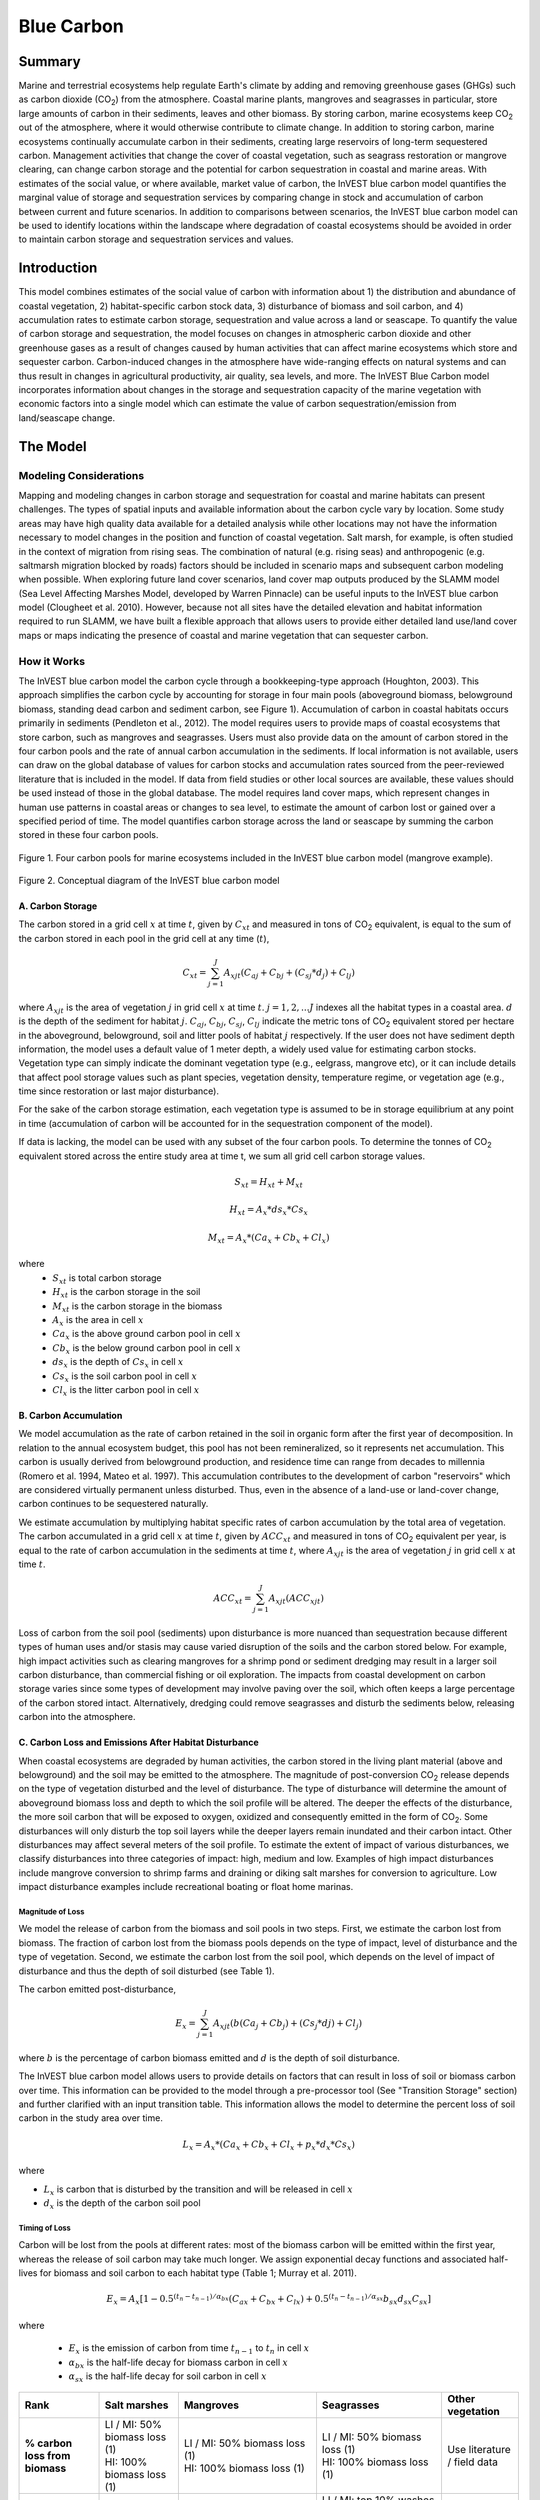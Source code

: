 .. _blue-carbon:
.. primer

***********
Blue Carbon
***********

Summary
=======

Marine and terrestrial ecosystems help regulate Earth's climate by adding and removing greenhouse gases (GHGs) such as carbon dioxide (CO\ :sub:`2`) from the atmosphere.  Coastal marine plants, mangroves and seagrasses in particular, store large amounts of carbon in their sediments, leaves and other biomass. By storing carbon, marine ecosystems keep CO\ :sub:`2` out of the atmosphere, where it would otherwise contribute to climate change.  In addition to storing carbon, marine ecosystems continually accumulate carbon in their sediments, creating large reservoirs of long-term sequestered carbon. Management activities that change the cover of coastal vegetation, such as seagrass restoration or mangrove clearing, can change carbon storage and the potential for carbon sequestration in coastal and marine areas.  With estimates of the social value, or where available, market value of carbon, the InVEST blue carbon model quantifies the marginal value of storage and sequestration services by comparing change in stock and accumulation of carbon between current and future scenarios.  In addition to comparisons between scenarios, the InVEST blue carbon model can be used to identify locations within the landscape where degradation of coastal ecosystems should be avoided in order to maintain carbon storage and sequestration services and values.


Introduction
============

This model combines estimates of the social value of carbon with information about 1) the distribution and abundance of coastal vegetation, 2) habitat-specific carbon stock data, 3) disturbance of biomass and soil carbon, and 4) accumulation rates to estimate carbon storage, sequestration and value across a land or seascape. To quantify the value of carbon storage and sequestration, the model focuses on changes in atmospheric carbon dioxide and other greenhouse gases as a result of changes caused by human activities that can affect marine ecosystems which store and sequester carbon.  Carbon-induced changes in the atmosphere have wide-ranging effects on natural systems and can thus result in changes in agricultural productivity, air quality, sea levels, and more. The InVEST Blue Carbon model incorporates information about changes in the storage and sequestration capacity of the marine vegetation with economic factors into a single model which can estimate the value of carbon sequestration/emission from land/seascape change.

.. primerend

The Model
=========

Modeling Considerations
-----------------------
Mapping and modeling changes in carbon storage and sequestration for coastal and marine habitats can present challenges.  The types of spatial inputs and available information about the carbon cycle vary by location.  Some study areas may have high quality data available for a detailed analysis while other locations may not have the information necessary to model changes in the position and function of coastal vegetation.  Salt marsh, for example, is often studied in the context of migration from rising seas.  The combination of natural (e.g. rising seas) and anthropogenic (e.g. saltmarsh migration blocked by roads) factors should be included in scenario maps and subsequent carbon modeling when possible.  When exploring future land cover scenarios, land cover map outputs produced by the SLAMM model (Sea Level Affecting Marshes Model, developed by Warren Pinnacle) can be useful inputs to the InVEST blue carbon model (Clougheet et al. 2010).  However, because not all sites have the detailed elevation and habitat information required to run SLAMM, we have built a flexible approach that allows users to provide either detailed land use/land cover maps or maps indicating the presence of coastal and marine vegetation that can sequester carbon.


How it Works
------------
The InVEST blue carbon model the carbon cycle through a bookkeeping-type approach (Houghton, 2003). This approach simplifies the carbon cycle by accounting for storage in four main pools (aboveground biomass, belowground biomass, standing dead carbon and sediment carbon, see Figure 1).  Accumulation of carbon in coastal habitats occurs primarily in sediments (Pendleton et al., 2012).  The model requires users to provide maps of coastal ecosystems that store carbon, such as mangroves and seagrasses.  Users must also provide data on the amount of carbon stored in the four carbon pools and the rate of annual carbon accumulation in the sediments. If local information is not available, users can draw on the global database of values for carbon stocks and accumulation rates sourced from the peer-reviewed literature that is included in the model.  If data from field studies or other local sources are available, these values should be used instead of those in the global database.  The model requires land cover maps, which represent changes in human use patterns in coastal areas or changes to sea level, to estimate the amount of carbon lost or gained over a specified period of time.  The model quantifies carbon storage across the land or seascape by summing the carbon stored in these four carbon pools.

.. figure:: ./blue_carbon_images/pools.png

Figure 1. Four carbon pools for marine ecosystems included in the InVEST blue carbon model (mangrove example).


.. figure:: ./blue_carbon_images/conceptual_diagram.png

Figure 2.  Conceptual diagram of the InVEST blue carbon model

A.  Carbon Storage
^^^^^^^^^^^^^^^^^^
The carbon stored in a grid cell :math:`x` at time :math:`t`, given by :math:`C_xt` and measured in tons of CO\ :sub:`2` equivalent, is equal to the sum of the carbon stored in each pool in the grid cell at any time (:math:`t`),

.. math:: C_{xt} = {\sum^{J}_{j=1}}A_{xjt}(C_{aj} + C_{bj} + (C_{sj} * d_{j}) + C_{lj})

where :math:`A_{xjt}` is the area of vegetation :math:`j` in grid cell :math:`x` at time :math:`t`. :math:`j= 1, 2, ...J` indexes all the habitat types in a coastal area. :math:`d` is the depth of the sediment for habitat :math:`j`. :math:`C_{aj}`, :math:`C_{bj}`, :math:`C_{sj}`, :math:`C_{lj}` indicate the metric tons of CO\ :sub:`2` equivalent stored per hectare in the aboveground, belowground, soil and litter pools of habitat :math:`j` respectively. If the user does not have sediment depth information, the model uses a default value of 1 meter depth, a widely used value for estimating carbon stocks. Vegetation type can simply indicate the dominant vegetation type (e.g., eelgrass, mangrove etc), or it can include details that affect pool storage values such as plant species, vegetation density, temperature regime, or vegetation age (e.g., time since restoration or last major disturbance).

For the sake of the carbon storage estimation, each vegetation type is assumed to be in storage equilibrium at any point in time (accumulation of carbon will be accounted for in the sequestration component of the model).

If data is lacking, the model can be used with any subset of the four carbon pools. To determine the tonnes of CO\ :sub:`2` equivalent stored across the entire study area at time t, we sum all grid cell carbon storage values.

.. math:: S_{xt} = H_{xt} + M_{xt}

.. math:: H_{xt} = A_{x}*ds_{x}*Cs_{x}

.. math:: M_{xt} = A_{x}*(Ca_{x} + Cb_{x} + Cl_{x})

where
 * :math:`S_{xt}` is total carbon storage
 * :math:`H_{xt}` is the carbon storage in the soil
 * :math:`M_{xt}` is the carbon storage in the biomass
 * :math:`A_{x}` is the area in cell :math:`x`
 * :math:`Ca_{x}` is the above ground carbon pool in cell :math:`x`
 * :math:`Cb_{x}` is the below ground carbon pool in cell :math:`x`
 * :math:`ds_{x}` is the depth of :math:`Cs_{x}` in cell :math:`x`
 * :math:`Cs_{x}` is the soil carbon pool in cell :math:`x`
 * :math:`Cl_{x}` is the litter carbon pool in cell :math:`x`

B.  Carbon Accumulation
^^^^^^^^^^^^^^^^^^^^^^^^

We model accumulation as the rate of carbon retained in the soil in organic form after the first year of decomposition. In relation to the annual ecosystem budget, this pool has not been remineralized, so it represents net accumulation. This carbon is usually derived from belowground production, and residence time can range from decades to millennia (Romero et al. 1994, Mateo et al. 1997). This accumulation contributes to the development of carbon "reservoirs" which are considered virtually permanent unless disturbed. Thus, even in the absence of a land-use or land-cover change, carbon continues to be sequestered naturally.

We estimate accumulation by multiplying habitat specific rates of carbon accumulation by the total area of vegetation. The carbon accumulated in a grid cell :math:`x` at time :math:`t`, given by :math:`ACC_{xt}` and measured in tons of CO\ :sub:`2` equivalent per year, is equal to the rate of carbon accumulation in the sediments at time :math:`t`, where :math:`A_{xjt}` is the area of vegetation :math:`j` in grid cell :math:`x` at time :math:`t`.

.. math:: ACC_{xt} = {\sum^{J}_{j=1}}A_{xjt}(ACC_{xjt})

Loss of carbon from the soil pool (sediments) upon disturbance is more nuanced than sequestration because different types of human uses and/or stasis may cause varied disruption of the soils and the carbon stored below.  For example, high impact activities such as clearing mangroves for a shrimp pond or sediment dredging may result in a larger soil carbon disturbance, than commercial fishing or oil exploration.  The impacts from coastal development on carbon storage varies since some types of development may involve paving over the soil, which often keeps a large percentage of the carbon stored intact.  Alternatively, dredging could remove seagrasses and disturb the sediments below, releasing carbon into the atmosphere.


C.  Carbon Loss and Emissions After Habitat Disturbance
^^^^^^^^^^^^^^^^^^^^^^^^^^^^^^^^^^^^^^^^^^^^^^^^^^^^^^^
When coastal ecosystems are degraded by human activities, the carbon stored in the living plant material (above and belowground) and the soil may be emitted to the atmosphere. The magnitude of post-conversion CO\ :sub:`2` release depends on the type of vegetation disturbed and the level of disturbance. The type of disturbance will determine the amount of aboveground biomass loss and depth to which the soil profile will be altered. The deeper the effects of the disturbance, the more soil carbon that will be exposed to oxygen, oxidized and consequently emitted in the form of CO\ :sub:`2`. Some disturbances will only disturb the top soil layers while the deeper layers remain inundated and their carbon intact.  Other disturbances may affect several meters of the soil profile. To estimate the extent of impact of various disturbances, we classify disturbances into three categories of impact: high, medium and low.  Examples of high impact disturbances include mangrove conversion to shrimp farms and draining or diking salt marshes for conversion to agriculture.  Low impact disturbance examples include recreational boating or float home marinas.

Magnitude of Loss
"""""""""""""""""
We model the release of carbon from the biomass and soil pools in two steps. First, we estimate the carbon lost from biomass. The fraction of carbon lost from the biomass pools depends on the type of impact, level of disturbance and the type of vegetation. Second, we estimate the carbon lost from the soil pool, which depends on the level of impact of disturbance and thus the depth of soil disturbed (see Table 1).

The carbon emitted post-disturbance,

.. math:: E_x = {\sum^{J}_{j=1}}A_{xjt}(b(Ca_{j} + Cb_{j}) + (Cs_{j} * d{j}) + Cl_{j})

where :math:`b` is the percentage of carbon biomass emitted and :math:`d` is the depth of soil disturbance.

The InVEST blue carbon model allows users to provide details on factors that can result in loss of soil or biomass carbon over time.  This information can be provided to the model through a pre-processor tool (See "Transition Storage" section) and further clarified with an input transition table.  This information allows the model to determine the percent loss of soil carbon in the study area over time.

.. math:: L_x = A_{x}*(Ca_{x} + Cb_{x} +Cl_{x}+p_{x}*d_{x}*Cs_{x})

where

* :math:`L_x` is carbon that is disturbed by the transition and will be released in cell :math:`x`
* :math:`d_{x}` is the depth of the carbon soil pool

Timing of Loss
""""""""""""""
Carbon will be lost from the pools at different rates: most of the biomass carbon will be emitted within the first year, whereas the release of soil carbon may take much longer. We assign exponential decay functions and associated half-lives for biomass and soil carbon to each habitat type (Table 1; Murray et al. 2011).

.. math:: E_x = A_{x}[1 - 0.5^{(t_n-t_{n-1})/\alpha_{bx}} (C_{ax} + C_{bx} + C_{lx})+0.5^{(t_n-t_{n-1})/\alpha_{sx}}b_{sx} d_{sx} C_{sx}]

where

 * :math:`E_x` is the emission of carbon from time :math:`t_{n-1}` to :math:`t_n` in cell :math:`x`
 * :math:`\alpha_{bx}` is the half-life decay for biomass carbon in cell :math:`x`
 * :math:`\alpha_{sx}` is the half-life decay for soil carbon in cell :math:`x`


+------------------------------------+----------------------------------------------------------------------------------------------------+-------------------------------------------------------------------------------------------------------------------+----------------------------------------------------------------------------------------------------------------------------------------+--------------------------------------+
| Rank                               | Salt marshes                                                                                       | Mangroves                                                                                                         | Seagrasses                                                                                                                             | Other vegetation                     |
+====================================+====================================================================================================+===================================================================================================================+========================================================================================================================================+======================================+
| **% carbon loss from biomass**     | | LI / MI: 50% biomass loss (1)                                                                    | | LI / MI: 50% biomass loss (1)                                                                                   | | LI / MI: 50% biomass loss (1)                                                                                                        | Use literature / field data          |
|                                    | | HI: 100% biomass loss (1)                                                                        | | HI: 100% biomass loss (1)                                                                                       | | HI: 100% biomass loss (1)                                                                                                            |                                      |
+------------------------------------+----------------------------------------------------------------------------------------------------+-------------------------------------------------------------------------------------------------------------------+----------------------------------------------------------------------------------------------------------------------------------------+--------------------------------------+
| **% carbon loss from soil^**       | | LI: 30% loss (1)                                                                                 | | LI: 30% loss (1)                                                                                                | | LI / MI: top 10% washes away, bottom 90% decomposes in place (2)                                                                     | Use literature / field data          |
|                                    | | MI / HI: 100% loss (3)                                                                           | | MI: 50% loss (1)                                                                                                | | HI: top 50% washes away, bottom 50% decomposes in place (2)                                                                          |                                      |
|                                    |                                                                                                    | | HI: 66% loss (up to 1.5 m depth) (1)                                                                            |                                                                                                                                        |                                      |
+------------------------------------+----------------------------------------------------------------------------------------------------+-------------------------------------------------------------------------------------------------------------------+----------------------------------------------------------------------------------------------------------------------------------------+--------------------------------------+
| **Rate of decay (over 25 years)**  | | Biomass half-life: 6 months (2)                                                                  | | Biomass half-life: 15 years, but assume 75% is released immediately from burning (2)                            | | Biomass half-life: 100 days (2)                                                                                                      | Use literature / field data          |
|                                    | | Soil half-life: 7.5 yrs (2)                                                                      | | Soil half-life: 7.5 years (2)                                                                                   | | Soil half-life: 1 year (2)                                                                                                           |                                      |
+------------------------------------+----------------------------------------------------------------------------------------------------+-------------------------------------------------------------------------------------------------------------------+----------------------------------------------------------------------------------------------------------------------------------------+--------------------------------------+
| **Methane emissions**              | 1.85 T  CO\ :sub:`2`/ha/yr (4)                                                                     | 0.4 T CO\ :sub:`2`/ha/yr                                                                                          | Negligible                                                                                                                             | Use literature / field data          |
+------------------------------------+----------------------------------------------------------------------------------------------------+-------------------------------------------------------------------------------------------------------------------+----------------------------------------------------------------------------------------------------------------------------------------+--------------------------------------+

Table 1: Percent carbon loss and vegetation-specific decay rates as a result of low (LI), medium (MI) and high (HI) impact activities disturbing salt marsh, mangrove and seagrass ecosystems.  These default values can be adjusted by modifying the input CSV tables.

^ = Model assumes 1 meter soil depth

References (numbers in parentheses above):

1. Donato, D. C., Kauffman, J. B., Murdiyarso, D., Kurnianto, S., Stidham, M., & Kanninen, M. (2011). Mangroves among the most carbon-rich forests in the tropics. Nature Geoscience, 4(5), 293-297.
2. Murray, B. C., Pendleton, L., Jenkins, W. A., & Sifleet, S. (2011). Green payments for blue carbon: Economic incentives for protecting threatened coastal habitats. Nicholas Institute for Environmental Policy Solutions, Report NI, 11, 04.
3. Crooks, S., Herr, D., Tamelander, J., Laffoley, D., & Vandever, J. (2011). Mitigating climate change through restoration and management of coastal wetlands and near-shore marine ecosystems: challenges and opportunities. Environment Department Paper, 121, 2011-009.
4. Krithika, K., Purvaja, R., & Ramesh, R. (2008). Fluxes of methane and nitrous oxide from an Indian mangrove. Current Science (00113891), 94(2).


Transition Storage (Preprocessor Tool)
"""""""""""""""""""""""""""""""""""""""

Multiple land use / land cover maps (LULC) at different time periods are the inputs that drive change in carbon over time.  The user will need a land change model (e.g., SLAMM), a scenario assessment tool, or manual GIS processing to produce raster maps of coastal and marine vegetation.  The user will specify which LULC classes store carbon.   To assess change in carbon due to accumulation and loss, the user must provide LULC maps at various years over the analysis period (:math:`t_{0}`, :math:`t_{1}`, ..., :math:`t_{t}`). The model will count carbon stocks in the four pools at each time period and then adjust for accumulation and loss of carbon over time.

The model requires the use of a pre-processing tool in order to create a transition matrix that indicates either accumulation or disturbances as a result of different LULC transitions (e.g. salt marsh to developed dry land).  For each pixel in the study area, the pre-processing tool will compare the LULC class present at :math:`t_{0}` and then :math:`t_{1}` in order to identify the entire domain of transitions.   This transition matrix produced by the blue carbon pre-processor and then edited by the user will allow the model to identify where human activities and natural events disturb carbon stored by vegetation.   If a transition from one LULC class to another does not occur during any of the time steps, the tool will populate the cell with "None".  For cells in the matrix where transitions occur, the tool will populate "Accumulation" or "Distrubance" in each cell of the table.  For example, if a salt marsh pixel in :math:`t_{0}` is converted to developed dry land in :math:`t_{1}` then the cell will contain the text "Disturbance".  On the other hand, if a mangrove remains a mangrove over this same time period then this cell in the matrix will contain the text "Accumulation".  It is likely that a mangrove that remains a mangrove will accumulate carbon in its soils and biomass.  These rules of thumb built into the tool can always be overidden by the user before running the core blue carbon model

The pre-processor can also assist the user in providing more detailed transitions that result in varying degrees of accumulation or emissions.   For example, a user may only provide one development class in a LULC map.  However, some development may disturb soil carbon more than others.  By separating out these two development types, the model will be able to more accurately quantify and map changes in carbon as a result of natural and anthropogenic factors.  Similarly, different species of mangroves may accumulate soil carbon at different rates.  If this information is known, it is important to provide this species distinction (two different classes in the LULC input maps) and then the associated accumulation rates in the carbon CSV input table.

.. math:: S_{xt} = H_{xt} + M_{xt}

.. math:: H_{xt} = A_{x}*d_{sx}*C_{sx} + R_{xt}

.. math:: R_{xt} = (1-p_x)*H_{xt}

where
 * :math:`S_{xt}` is the carbon storage at time :math:`t` in cell :math:`x`
 * :math:`H_{xt}` is the carbon storage at the soil in time :math:`t` in cell :math:`x`
 * :math:`R_{xt}` is the residual carbon left in the soil after a transition in cell :math:`x`
 * :math:`A_{x}` is the area in cell :math:`x`
 * :math:`ds_{x}` is the depth of :math:`C_{s}` in cell :math:`x`
 * :math:`Cs_{x}` is the soil carbon pool in cell :math:`x`
 * :math:`p_{x}` is the portion of soil carbon not disturbed by the transition in cell :math:`x`


D.  Valuation
^^^^^^^^^^^^^

The valuation option for the blue carbon model estimates the economic value of sequestration (not storage) as a function of the amount of carbon sequestered, the monetary value of each ton of sequestered carbon, a discount rate, and the change in the value of carbon sequestration over time. The value of sequestered carbon is dependent on who is making the decision to change carbon emissions, and falls into two categories: social and private. If changes in carbon emissions are due to public policy, such as zoning coastal areas for development, then decision-makers should weigh the benefits of development against the social losses from carbon emissions. Because local carbon emissions affect the atmosphere at a global scale, the social cost of carbon (SCC) is commonly calculated at a global scale (USIWGSCC, 2010). Efforts to calculate the social cost of carbon have relied on multiple integrated assessment models such as FUND (http://www.fund-model.org/), PAGE (Hope, 2011), DICE and RICE (http://www.econ.yale.edu/~nordhaus/homepage/dicemodels.htm). The US Interagency Working Group on the Social Cost of Carbon has synthesized the results of some of these models and gives guidance for the appropriate SCC through time for three different discount rates (USIWGSCC, 2010; 2013). If your research questions lead you to a social cost of carbon approach, it is strongly recommended to consult this guidance. The most relevant considerations for applying SCC valuation based on the USIWGSCC approach in InVEST are the following:

 * The discount rate that you choose for your application must be one of the three options in the report (2.5%, 3%, or 5%). In the context of policy analysis, discount rates reflect society's time preferences. For a primer on social discount rates, see Baumol (1968).
 * Since the damages incurred from carbon emissions occur beyond the date of their initial release into the atmosphere, the damages from emissions in any one period are the sum of future damages, discounted back to that point. For example, to calculate the SCC for emissions in 2030, the present value (in 2030) of the sum of future damages (2030 onward) is needed. This means that the SCC in any future period is a function of the discount rate, and therefore a consistent discount rate should be used throughout the analysis. There are different SCC schedules (price list) for different discount rates. Your choice of an appropriate discount rate for your context will therefore determine the appropriate SCC schedule choice.

An alternative to SCC is the market value of carbon credits approach. If the decision-maker is a private entity, such as an individual or a corporation, they may be able to monetize their land use decisions via carbon credits. Markets for carbon are currently operating across several geographies and new markets are taking hold in Australia, California, and Quebec (World Bank, 2012). These markets set a cap of total emissions of carbon and require that emitters purchase carbon credits to offset any emissions. Conservations efforts that increase sequestration can be leveraged as a means to offset carbon emissions and therefore sequestered carbon can potentially be monetized at the price established in a carbon credit market. The means for monetizing carbon offsets depends critically on the specific rules of each market, and therefore it is important to determine whether or not your research context allows for the sale of sequestration credits into a carbon market. It is also important to note that the idiosyncrasies of market design drive carbon credit prices observed in the market and therefore prices do not necessarily reflect the social damages from carbon.


Net Present Value of Sequestration
""""""""""""""""""""""""""""""""""

.. math:: V_{x} = \sum_{t=0}^{T} \frac{p_t (C_{t,x} - C_{t-1,x})}{(1+d)^t}

where

 * :math:`T` is the number of years between the current date and the end of the habitat change
 * :math:`p_t` is the price per ton of carbon at time :math:`t`
 * :math:`C_{t,x}` is the carbon stock on pixel :math:`x` at time :math:`t`
 * and :math:`d` is the discount rate


Limitations and Simplifications
===============================
In the absence of detailed knowledge on the carbon dynamics in coastal and marine systems, we take the simplest accounting approach and draw on published carbon stock datasets from neighboring coastlines.  We use carbon estimates from the most extensive and up-to-date published global datasets of carbon storage and accumulation rates (e.g., Fourqurean et al. 2012 & Silfeet et al. 2011).

 * We assume all storage and accumulation occurrs in the aboveground biomass and sediments.
 * We ignore increases in stock and accumulation with growth and aging of habitats.
 * We assume that carbon is stored and accumulated linearly through time between the current and future scenarios.
 * We assume that some human activities that may degrade coastal ecosystems do not disturb carbon in the sediments.

Data Needs
==========

Biophysical Inputs
------------------

The following are the data needs for the biophysical portion of the InVEST blue carbon model:

 * **Land Use/Land Cover (LULC) Maps**: Maps of current (:math:`t_{1}`) and future (:math:`t_{t}`) LULC (e.g., developed dry land, shrimp aquaculture, mangrove forest, salt marsh, etc).

 * **Carbon pools and storage table by LULC type**: A table containing values of carbon storage in biomass (tons of CO\ :sub:`2`/ha), sediments (tons of CO\ :sub:`2`/ha) and accumulation rates (tons of CO\ :sub:`2`/ha/yr).  In order to link these values with the biomass and soil disturbance CSV tables, use the "Veg Type" column to indicate "1" for marsh, "2" for mangrove, "3" for seagrass and "0" for other LULC types.

 * **Year of current LULC map**: (:math:`t_{1}`), the start year of the analysis.

 * **Year of one or more future LULC map**: (:math:`t_{t}`), model uses this and the previous input to determine length of time (number of years; (:math:`t_{2}` - :math:`t_{1}`) of the analysis and multiplies this value by the user-specified accumulation rates (tons of CO\ :sub:`2`/ha/yr).  If the user is only interested in the standing stock of carbon at :math:`t_{1}`, then this input is optional.  Valuation, however, is not possible without estimates for at least :math:`t_{2}` (future LULC map).

 * **Transition matrix**: A table is produced by the pre-processor tool and indicates either disturbance or accumulation of carbon based on pre-programmed logic for LULC transitions from :math:`t_{1}` to :math:`t_{2}`.  These defaults produced by the pre-processor can be overriden by the user.

 * **Biomass disturbance**: A default table indicating the percent of biomass carbon disturbance by level of impact and vegetation type.  Defaults are based on based on a global literature review.

 * **Soil disturbance**: A default table indicating the rate of soil carbon disturbance by level of impact and vegetation type.  Defaults are based on based on a global literature review.

 * **Carbon half-lives**: A default table containing vegetation/disturbance-specific carbon decay rates based on a global literature review.

Economic Inputs
---------------

Users have a choice to model carbon sequestration value using a price schedule, or by supplying a base year carbon price and an annual rate of inflation. In both cases, an appropriate discount rate is necessary.

The value of carbon sequestration over time is given by:

 * **Value of a sequestered ton of carbon**: This user's guide assumes carbon is measured in tons of CO\ :sub:`2`. If you have prices in terms of tons of elemental carbon, these need to be converted to prices per ton of CO\ :sub:`2`. This requires dividing the price by a factor of 3.67 to reflect the difference in the atomic mass between CO\ :sub:`2` and elemental carbon. Again, this value can be input using a price schedule over the appropriate time horizon, or by supplying a base year carbon price and an annual rate of inflation.

 * **Discount rate**: (:math:`d` in the net present value equation), which reflects time preferences for immediate benefits over future benefits. If the rate is set equal to 0% then monetary values are not discounted.

Running the Model
=================

Pre-Processor
-------------
To run the InVEST blue carbon pre-processor tool click the Windows Start Menu >> All Programs >> InVEST >> Blue Carbon >> Blue Carbon Preprocessor.  Click the *Run* button to start the model.  A successful run will be indicated in the window and a file explorer will open containing the results.

* **Workspace**: The directory to hold output and intermediate results from the tool. After the run is completed the output will be located in this directory.

* **Preprocessor Key (CSV)**: This is the default key for ranking different degrees of accumulation and decay as a result of LULC transitions.  It should be left as is.

 ==  ===========  ============  ============  ============
 Id  0            1             2             3
 ==  ===========  ============  ============  ============
 0   None         Accumulation  Accumulation  Accumulation
 1   Distrubance  Accumulation  Accumulation  Accumulation
 2   Distrubance  Accumulation  Accumulation  Accumulation
 3   Distrubance  Accumulation  Accumulation  Accumulation
 ==  ===========  ============  ============  ============

* **Labels Table (CSV)**: Using the Carbon Pools Table (carbon.csv), the pre-processor will parse the label information including LULC ID, name and vegetation type.

 ===  =====  ========  ===================  ===================  ==================  ==============  ====================  ===============================  ================================
 Id   Name   Veg Type  Above (MtCO2e / ha)  Below (MtCO2e / ha)  Soil (MtCO2e / ha)  Soil Depth (m)  Litter (MtCO2e / ha)  Bio_accum_rate (MtCO2e / ha-yr)  Soil_accum_rate (MtCO2e / ha-yr)
 ===  =====  ========  ===================  ===================  ==================  ==============  ====================  ===============================  ================================
 0    <str>  <int>     <float>              <float>              <float>             <float>         <float>               <float>                          <float>
 1    <str>  <int>     <float>              <float>              <float>             <float>         <float>               <float>                          <float>
 ...  ...    ...       ...                  ...                  ...                 ...             ...                   ...                              ...
 ===  =====  ========  ===================  ==================  ===================  ==============  ====================  ===============================  ================================

* **LULC Maps (Rasters)**: Provide all the available LULC maps during the analysis time period.   These maps must be in raster format (ESRI Grid or GeoTIFF).

 +---+---+
 |int|int|
 +---+---+
 |int|int|
 +---+---+

.. figure:: ./blue_carbon_images/interface_preprocessor.png


Core Model
----------
To run the InVEST blue carbon pre-processor tool click the Windows Start Menu >> All Programs >> InVEST >> Blue Carbon >> Blue Carbon Calculator. The main interface indicates the required and optional input arguments as described in the **Data Needs** section above.  Click the *Run* button to start the model.  A successful run will be indicated in the window and a file explorer will open containing the results.

If you encounter any errors please post to the user's support forum at http://ncp-yamato.stanford.edu/natcapforums.

* **Workspace**: The directory to hold output and intermediate results of the particular model run. After the model run is completed the output will be located in this directory.

* **LULC Year 1 Map (Raster)**: The LULC raster map for year 1. NoData value must not match any LULC category.

 +---+---+
 |int|int|
 +---+---+
 |int|int|
 +---+---+

* **Year 1**: The date of LULC year 1 map

* **LULC Year 2 Map (Raster)** ``(optional -- required for valuation)``: The land use land cover raster for year 2. NoData value must not match any LULC category.

 +---+---+
 |int|int|
 +---+---+
 |int|int|
 +---+---+

* **Year 2** ``(optional -- required for valuation)``: The date of LULC year 2.

* **Analysis End Year**: The date of the final year of the analysis.  The model can calculate carbon accumulation and loss beyond the year of the latest LULC input map.  This functionality can be useful when future LULC maps do not exist or for estimating the market or social cost of carbon to a later date.

* **Soil Disturbance Table (CSV)**: A table indicating the percentage of carbon loss in the soil pool by vegetation type.  The model will select the appropriate percentage value based on the disturbance level (low, medium, high) indicated in transition matrix table input.  Do not change any of the column headings in this table.

 ========  ========  ====  ===============  ==================  ================
 veg type  veg name  None  Low Disturbance  Medium Disturbance  High Disturbance
 ========  ========  ====  ===============  ==================  ================
 0         other     0     0                0                   0
 1         marsh     0     <float>          <float>             <float>
 2         mangrove  0     <float>          <float>             <float>
 3         seagrass  0     <float>          <float>             <float>
 ========  ========  ====  ===============  ==================  ================

* **Biomass Disturbance Table (CSV)**: A table indicating the percentage of carbon loss in the biomass pools by vegetation type.  The model will select the appropriate percentage value based on the disturbance level (low, medium, high) indicated in transition matrix table input.  Do not change any of the column headings in this table.

 ========  ========  ====  ===============  ==================  ================
 veg type  veg name  None  Low Disturbance  Medium Disturbance  High Disturbance
 ========  ========  ====  ===============  ==================  ================
 0         other     0     0                0                   0
 1         marsh     0     <float>          <float>             <float>
 2         mangrove  0     <float>          <float>             <float>
 3         seagrass  0     <float>          <float>             <float>
 ========  ========  ====  ===============  ==================  ================

* **Carbon Pools Table (CSV):** A table of LULC classes, containing data on carbon in metric tons per hectacre \( t ha\ :sup:`-1`\) stored in each of the four fundamental pools for each LULC class. Carbon storage data can be collected from field estimates from local plot studies, extracted from meta-analyses on specific habitat types or regions, or found in general published tables (e.g., IPCC, see Appendix). If information on some carbon pools is not available, pools can be estimated from other pools, or omitted by leaving all values for the pool equal to 0.  For vegetation types that accumulates carbon in biomass and soil, the last two columns indicate the accumulation rates in tons of CO\ :sub:`2`/ha/yr.  Do not change any of the column headings in this table.

 ===  =====  ========  ===============  ===============  ==============  ================  =============================  ==============================
 Id   Name   Veg Type  Above (Mg / ha)  Below (Mg / ha)  Soil (Mg / ha)  Litter (Mg / ha)  Bio_accum_rate (Mg / ha / yr)  Soil_accum_rate (Mg / ha / yr)
 ===  =====  ========  ===============  ===============  ==============  ================  =============================  ==============================
 0    <str>  <int>     <float>          <float>          <float>         <float>           <float>                        <float>
 1    <str>  <int>     <float>          <float>          <float>         <float>           <float>                        <float>
 ...  ...    ...       ...              ...              ...             ...               ...                            ...
 ===  =====  ========  ===============  ===============  ==============  ================  =============================  ==============================

* **Carbon Half-Lives Table (CSV)**: A table containing vegetation/disturbance-specific carbon decay rates based on a global literature review.  These half-life should only be modified when site-specific information exists. Do not change any of the column headings in this table.

 ========  ========  ============  ===============
 veg type  veg name  soil (years)  biomass (years)
 ========  ========  ============  ===============
 0         other     None          None
 1         marsh     <float>       <float>
 2         mangrove  <float>       <float>
 3         seagrass  <float>       <float>
 ========  ========  ============  ===============

* **Transition Matrix Table (CSV)**: A table called "transition.csv" produced by the pre-processor that can be found in the "Output" folder of the tool's workspace.  This table must be modified before it can be an input for the core blue carbon model.  For all cells within the matrix containing the values "Disturbance", change to either "Low Disturbance", "Medium Disturbance", or "High Disturbance" based on the intensity of impact on carbon for that specific transition.  When completed, save the edits and point to this file in the interface for this input.

 =====  ====================  ========  ========  ======
 Id     Name                  <id int>  <id int>  ...
 =====  ====================  ========  ========  ======
 <int>  Developed Dry Land    <str>     <str>     ...
 <int>  Undeveloped Dry Land  <str>     <str>     ...
 ...    ...                   ...       ...       ...
 =====  ====================  ========  ========  ======

* **Discount Rate for Carbon (%)** ``(optional -- required for valuation)``: The discount rate reflects time preferences for immediate benefits over future benefits. If the rate is set equal to 0% then values are not discounted.

* **Use Price Table** ``(optional -- required for valuation)``: Select this if you would like to use a price schedule for valuation. When selected, this will disable the option to use a base year carbon value and an inflation rate.

* **Carbon Price Table (CSV)** ``(optional -- required for valuation)``: A table containing prices per ton of carbon dioxide for all years from the base year to the analysis end year. See the sample input data csv table for formatting. When the model is configured with default parameters, the sample data is the social cost of carbon (in tons of CO\ :sub:`2`) associated with a 5% discount rate from the US Interagency Working Group on the Social Cost of Carbon (USIWGSCC, 2010; 2013), expressed in 2010 US$. It is extrapolated outside of the time horizon given by the USIWGSCC using a polynomial regression of the relationship between price and time from the USIWGSCC reports. The Blue Carbon model also includes social cost of carbon schedules for 2.5% and 3% discount rates created in the same manner as the 5% discount rate table.

 =====  =======
 Year   Price
 =====  =======
 <int>  <float>
 ...    ...
 =====  =======

* **Value of Carbon (USD/metric ton)** ``(optional -- required for valuation)``: The social cost of carbon or private market value for a sequestered ton of carbon dioxide.

* **Annual Rate of Change in Price of Carbon (%)** ``(optional -- required for valuation)``: This adjusts the value of sequestered carbon as the impact of emissions on expected climate change-related damages (or market forces in a carbon market) change over time.

**User Interface**

.. figure:: ./blue_carbon_images/blue_carbon_ui.png

.. primer
Interpreting Results
====================

Model Ouputs
------------

Output Folder
^^^^^^^^^^^^^
 * ``extent.shp``: A shapefile indicating the bounding area of all the input LULC maps.
DOES THIS EXIST: * ``preprocessor_report.htm``: An HTML document with summary tables produced by the pre-processor tool.
DOES THIS EXIST: * ``core_report.htm``: An HTML document with summary tables produced by the core model.
 * ``gain_[time t1]_[time t2].tif``: A raster map indicating areas where carbon is gained from time t1 to time t2 (in Mg per pixel).
 * ``loss_[time t1]_[time t2].tif``: A raster map indicating areas where carbon is lost from time t1 to time t2 (in Mg per pixel).
 * ``sequest_[time t1]_[time t2].tif``: A raster map of carbon sequestration (gain minus loss) from time t1 to time t2 (in Mg per pixel).
 * ``stock_[time t].tif``: A raster map of the total stock of carbon in all four pools at time t (in Mg per pixel).
 * ``[time t1]_[time t2]_npv.tif``: A raster map indicating the net present value of carbon sequestered per pixel from time t1 to time t2.

Intermediate Folder
^^^^^^^^^^^^^^^^^^^
 * ``[time 0]_veg_[veg ID]_stock_biomass.tif``: For each vegetation type, the carbon stock in the biomass pools at time t = base year .
 * ``[time 0]_veg_[veg ID]_stock_soil.tif``: For each vegetation type, the carbon stock in the soil pool at time t = base year.
 * ``[time t]_veg_[veg ID]_litter.tif``: Carbon stock in the litter/dead pool at time t.
 * ``[time t1]_[time t2]_bio_acc.tif``: Total carbon accumulation in the biomass pools from time t1 to time t2.
 * ``[time t1]_[time t2]_bio_dis.tif``: Total carbon disturbance in the biomass pools from time t1 to time t2.
 * ``[time t1]_[time t2]_soil_acc.tif``: Total carbon accumulation in the soil pool from time t1 to time t2.
 * ``[time t1]_t[ime t2]_soil_dis.tif``: Total carbon disturbance in the soil pool from time t1 to time t2.
 * ``[time t1]_[time t2]_veg_[veg ID]_acc_bio.tif``: For each vegetation type, the total carbon accumulation in the biomass pools from time t1 to time t2.
 * ``[time t1]_[time t2]_veg_[veg ID]_acc_soil.tif``: For each vegetation type, the total carbon accumulation in the soil pool from time t1 to time t2.
 * ``[time t1]_[time t2]_veg_[veg ID]_dis_bio.tif``: For each vegetation type, the total carbon disturbance of the biomass pools from time t1 to time t2.
 * ``[time t1]_[time t2]_veg_[veg ID]_dis_soil.tif``: For each vegetation type, the total carbon disturbance of the soil pool from time t1 to time t2.
 * ``[time t1]_[time t2]_veg_[veg ID]_adj_dis_bio.tif``: For each vegetation type, the cumulative carbon disturbance of the biomass pools from time t1 to time t2.
 * ``[time t1]_[time t2]_veg_[veg ID]_adj_dis_soil.tif``: For each vegetation type, the cumulative carbon disturbance of the soil pool from time t1 to time t2.
 * ``[time t1]_[time t2]_veg_[veg ID]_adj_acc_bio.tif``: For each vegetation type, the total carbon stock in the biomass pools at time t1 adjusted for accumulation (+) and disturbance (-) occuring between time t1 to time t2.
 * ``[time t1]_[time t2]_veg_[veg ID]_adj_acc_soil.tif``: For each vegetation type, the total carbon stock in the soil pool at time t1 adjusted for accumulation (+) and disturbance (-) occuring between time t1 to time t2.
 * ``[time t1]_[time t2]_veg_[veg ID]_em_bio.tif``:  For each vegetation type, the amount of carbon in the biomass pools emitted between time t1 to time t2.
 * ``[time t1]_[time t2]_veg_[veg ID]_em_soil.tif``: For each vegetation type, the amount of carbon in the soil pool emitted between time t1 to time t2.
 * ``[time t1]_[time t2]_veg_[veg ID]_adj_em_dis_bio.tif``: For each vegetation type, the cumulative carbon disturbance of the biomass pools from time t1 to time t2 adjusted for emissions.
 * ``[time t1]_[time t2]_veg_[veg ID]_adj_em_dis_soil.tif``: For each vegetation type, the cumulative carbon disturbance of the soil pool from time t1 to time t2 adjusted for emissions.
.. primerend

Case Example Illustrating Results
=================================

Freeport, Texas
---------------

Summary
^^^^^^^

Over the next 100 years, the US Gulf coast has been identified as susceptible to rising sea levels.  The use of the InVEST blue carbon model serves to identify potential changes in the standing stock of carbon in coastal vegetation that sequester carbon.  This approach in Freeport, TX was made possible with rich and resolute elevation and LULC data sets.  We used a 10-meter DEM with sub-meter vertical accuracy to model marsh migration and loss over time as a result of sea level rise using Warren Pinnacle's SLAMM (Sea Level Affected Marsh Model).  Outputs from SLAMM serve as inputs to the InVEST blue carbon model which permits the tool to map, measure and value carbon sequestration and emissions resulting from coastal land cover change over a 94-year period.

The Sea Level Affecting Marshes Model (SLAMM: http://www.warrenpinnacle.com/prof/SLAMM/) models changes in the distribution of 27 different coastal wetland habitat types in response to sea-level rise.  The model relies on the relationship between tidal elevation and coastal wetland habitat type, coupled with information on slope, land use, erosion and accretion to predict changes or loss of habitat.  SLAMM outputs future habitat maps for user-defined time steps and sea-level rise scenarios. These future habitat maps can be utilized with InVEST service models to evaluate resultant changes in ecosystem services under various sea-level rise scenarios (e.g. 1 meter SLR by 2100).

For example, SLAMM was used to quantify differences in carbon sequestration over a range of sea-level rise projections in Galveston Bay, Texas, USA.  First, SLAMM was used to map changes in the distribution of coastal wetland habitat over time under different sea-level rise projections.  Then, the InVEST blue carbon model was used to evaluate changes in carbon sequestration associated with predicted changes in habitat type.  The 27 land-cover classes modeled by SLAMM were condensed into a subset relevant to carbon sequestration and converted from ASCII to raster format for use with InVEST.  SLAMM results produced LULC maps of future alternative scenarios over 25-year time slices beginning in 2006 and ending in 2100.  The following figure depicts 2006 LULC and a table of disaggregated land class types.

.. figure:: ./blue_carbon_images/freeport_LULC_2006.png

Figure CS1. Current (2006) LULC map of Freeport, Texas

Carbon stored in the sediment ('soil' pool) was the focus of this analysis.  The vast majority of carbon is sequestered in this pool by coastal and marine vegetation.  See the case study limitations for additional information.  To produce maps of carbon storage at the different 25-year time steps, we used the model to perform a simple "look-up" to determine the amount of carbon per 10-by-10 meter pixel based on known storage rates from sampling in the Freeport area (Chmura et al. 2003).

Next, we provide the InVEST model with a transition matrix in order to identify the amount of carbon gained or lost over each 25-year tiume step.  Annual accumulation rates in salt marsh were also obtained from Chmura et al. (2003).  When analyzing the time period from 2025 to 2050, we assume :math:`t_{2}` = 2025 and :math:`t_{3}` = 2050.  We identify all the possible transitions that will result in either accumulation or loss of carbon.  The model compares the two LULC maps (:math:`t_{2}` and :math:`t_{3}`) to identify any pixel transitions from one land cover type to another.  We apply these transformations to the standing stock of carbon which is the running carbon tally at :math:`t_{2}` (2025).  Once these adjustments are complete, we have a new map of standing carbon for :math:`t_{3}` (2050).  We repeat this step for the next time period where :math:`t_{3}` = 2050 and :math:`t_{4}` = 2075.  This process was repeated until 2100.  The model produces spatially explicit depictions of net sequestration over time as well as summaries of net gain/emission of carbon for the two scenarios at each 25-year time step.  This information was used to determine during which time period for each scenario the rising seas and resulting marsh migration led to net emissions for the study site and the entire Freeport area.

+------------------------------------------+----------------------------+-------------------------+
| Time Period                              | Scenario #1: No Management | Scenario #2: High Green |
+==========================================+============================+=========================+
|  2006-2025 (:math:`t_{1}`-:math:`t_{2}`) | +4,031,180                 | +4,172,370              |
+------------------------------------------+----------------------------+-------------------------+
|  2025-2050 (:math:`t_{2}`-:math:`t_{3}`) | -1,170,580                 | +684,276                |
+------------------------------------------+----------------------------+-------------------------+
|  2050-2075 (:math:`t_{3}`-:math:`t_{4}`) | -7,403,690                 | -5,525,100              |
+------------------------------------------+----------------------------+-------------------------+
|  2075-2100 (:math:`t_{4}`-:math:`t_{5}`) | -7,609,020                 | -8,663,600              |
+------------------------------------------+----------------------------+-------------------------+
|  100-Year Total:                         | -12,152,100                | -9,332,050              |
+------------------------------------------+----------------------------+-------------------------+

Table CS1. Carbon sequestration and emissions for each 25-year time period for the two scenarios of the entire Freeport study area.


.. figure:: ./blue_carbon_images/freeport_2006_2010.png

Figure CS2. Carbon emissions (red) and sequestration (blue) from 2006 to 2100 for the two scenarios and a subset of the Freeport study area.

The following is table summarizing how the main inputs, where they were obtained and how they were used in the model:

+--------------------------------------------+--------------------------------------------------+-----------------------------------------------------------------------------------------------------------------------------------------------------------------------------------------------------------------------------------------------------------------------------------------------------------------------------------------------------------------------------------------------------------------------------------------------------------------------------------------------------------------------------------------------------------------------------------------------------------------------------------+
| Input                                      | Source                                           | Use in the InVEST blue carbon model                                                                                                                                                                                                                                                                                                                                                                                                                                                                                                                                                                                               |
+============================================+==================================================+===================================================================================================================================================================================================================================================================================================================================================================================================================================================================================================================================================================================================================================+
| DEM                                        | USGS                                             | DEM was needed to produce the future LULC maps using the SLAMM tool.                                                                                                                                                                                                                                                                                                                                                                                                                                                                                                                                                              |
+--------------------------------------------+--------------------------------------------------+-----------------------------------------------------------------------------------------------------------------------------------------------------------------------------------------------------------------------------------------------------------------------------------------------------------------------------------------------------------------------------------------------------------------------------------------------------------------------------------------------------------------------------------------------------------------------------------------------------------------------------------+
| Land use / land cover (LULC)               | USGS/NOAA                                        | Salt marshes store carbon in biomass and soils.  We utilized maps showing the current distribution of salt marshes to establish a baseline coverage of marshes from which we estimate aboveground biomass and soil carbon.                                                                                                                                                                                                                                                                                                                                                                                                        |
+--------------------------------------------+--------------------------------------------------+-----------------------------------------------------------------------------------------------------------------------------------------------------------------------------------------------------------------------------------------------------------------------------------------------------------------------------------------------------------------------------------------------------------------------------------------------------------------------------------------------------------------------------------------------------------------------------------------------------------------------------------+
| Carbon stock in salt marsh systems         | Natural Capital Project literature review        | Carbon storage was calculated by summing the carbon stored in biomass and sediments.  Carbon stocks were calculated for all of the areas of functional salt marsh in the study region (Chmura et al. 2003).                                                                                                                                                                                                                                                                                                                                                                                                                       |
+--------------------------------------------+--------------------------------------------------+-----------------------------------------------------------------------------------------------------------------------------------------------------------------------------------------------------------------------------------------------------------------------------------------------------------------------------------------------------------------------------------------------------------------------------------------------------------------------------------------------------------------------------------------------------------------------------------------------------------------------------------+
| Social value of carbon in 2006 US $        | USIWGSCC 2010                                    | The "social cost of carbon" (SCC) is an estimate of the monetized damages associated with an incremental increase in carbon emissions in a given year.  It is intended to include (but is not limited to) changes in net agricultural productivity, human health, property damages from increased flood risk, and the value of ecosystem services.  The social cost of carbon is useful for allowing institutions to incorporate the social benefits of reducing carbon dioxide (CO\ :sub:`2`) emissions into cost benefit analyses of management actions that have small, or "marginal," impacts on cumulative global emissions. |
+--------------------------------------------+--------------------------------------------------+-----------------------------------------------------------------------------------------------------------------------------------------------------------------------------------------------------------------------------------------------------------------------------------------------------------------------------------------------------------------------------------------------------------------------------------------------------------------------------------------------------------------------------------------------------------------------------------------------------------------------------------+
| Discount rate                              | USIWGSCC 2010                                    | This discount rate reflects society's preferences for short run versus long term consumption.  Since carbon dioxide emissions are long-lived, subsequent damages occur over many years.  We use the discount rate to adjust the stream of future damages to its present value in the year when the emissions were changed.                                                                                                                                                                                                                                                                                                        |
+--------------------------------------------+--------------------------------------------------+-----------------------------------------------------------------------------------------------------------------------------------------------------------------------------------------------------------------------------------------------------------------------------------------------------------------------------------------------------------------------------------------------------------------------------------------------------------------------------------------------------------------------------------------------------------------------------------------------------------------------------------+

Table CS2. Input summary table for using InVEST blue carbon model in Freeport, Texas

Limitations
^^^^^^^^^^^
 * This analysis did not model change in carbon resulting from growth or loss of aboveground biomass of coastal and marine vegetation.
 * While the spatial resolution of the LULC maps produced by SLAMM was very high (10 meters), the temporal resolution provided by SLAMM was quite coarse (25-year time steps).  The carbon cycle is a dynamic process.  By analyzing change over 25-year time periods, we ignore any changes that are not present at the start and end of each time step.


References
==========

Baumol, W. J. (1968). On the social rate of discount. The American Economic Review, 788-802.

Bouillon, S., Borges, A. V., Castañeda-Moya, E., Diele, K., Dittmar, T., Duke, N. C., ... & Twilley, R. R. (2008). Mangrove production and carbon sinks: a revision of global budget estimates. Global Biogeochemical Cycles, 22(2).

Chmura, G. L., Anisfeld, S. C., Cahoon, D. R., & Lynch, J. C. (2003). Global carbon sequestration in tidal, saline wetland soils. Global biogeochemical cycles, 17(4).

Clough, J. S., Park, R., and Fuller, R. (2010). "SLAMM 6 beta Technical Documentation."  Available
at http://warrenpinnacle.com/prof/SLAMM.

Fourqurean, J. W., Duarte, C. M., Kennedy, H., Marbà, N., Holmer, M., Mateo, M. A., ... & Serrano, O. (2012). Seagrass ecosystems as a globally significant carbon stock. Nature Geoscience, 5(7), 505-509.

Hope, Chris. (2011) "The PAGE09 Integrated Assessment Model: A Technical Description." Cambridge Judge Business School Working Paper No. 4/2011 (April). Available at http://www.jbs.cam.ac.uk/research/working_papers/2011/wp1104.pdf.

Houghton, R. A. (2003). Revised estimates of the annual net flux of carbon to the atmosphere from changes in land use and land management 1850–2000. Tellus B, 55(2), 378-390.

Pendleton, L., Donato, D. C., Murray, B. C., Crooks, S., Jenkins, W. A., Sifleet, S., ... & Baldera, A. (2012). Estimating global “blue carbon” emissions from conversion and degradation of vegetated coastal ecosystems. PLoS One, 7(9), e43542.

Rosenthal, A., Arkema, K., Verutes, G., Bood, N., Cantor, D., Fish, M., Griffin, R., and Panuncio, M. (In press). Identification and valuation of adaptation options in coastal-marine ecosystems: Test case from Placencia, Belize. Washington, DC: InterAmerican Development Bank. Technical Report.

Sifleet, S., Pendleton, L., and B. Murray. (2011). State of the Science on Coastal Blue Carbon. Nicholas Institute Report, 1-43.

United States, Interagency Working Group on Social Costs of Carbon. (2010) "Technical Support Document: Social Cost of Carbon for Regulatory Impact Analysis Under Executive Order 12866." Available at http://www.epa.gov/otaq/climate/regulations/scc-tsd.pdf.

United States, Interagency Working Group on Social Costs of Carbon. (2013) "Technical Update of the Social Cost of Carbon for Regulatory Impact Analysis Under Executive Order 12866." Available at http://www.whitehouse.gov/sites/default/files/omb/inforeg/social_cost_of_carbon_for_ria_2013_update.pdf.

World Bank. (2012). State and Trends of the Carbon Market 2012. Washington DC: The World Bank, 133.
